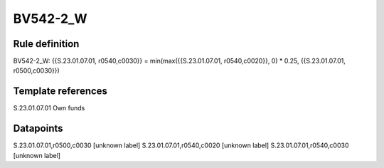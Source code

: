 =========
BV542-2_W
=========

Rule definition
---------------

BV542-2_W: {{S.23.01.07.01, r0540,c0030}} = min(max({{S.23.01.07.01, r0540,c0020}}, 0) * 0.25, {{S.23.01.07.01, r0500,c0030}})


Template references
-------------------

S.23.01.07.01 Own funds


Datapoints
----------

S.23.01.07.01,r0500,c0030 [unknown label]
S.23.01.07.01,r0540,c0020 [unknown label]
S.23.01.07.01,r0540,c0030 [unknown label]


